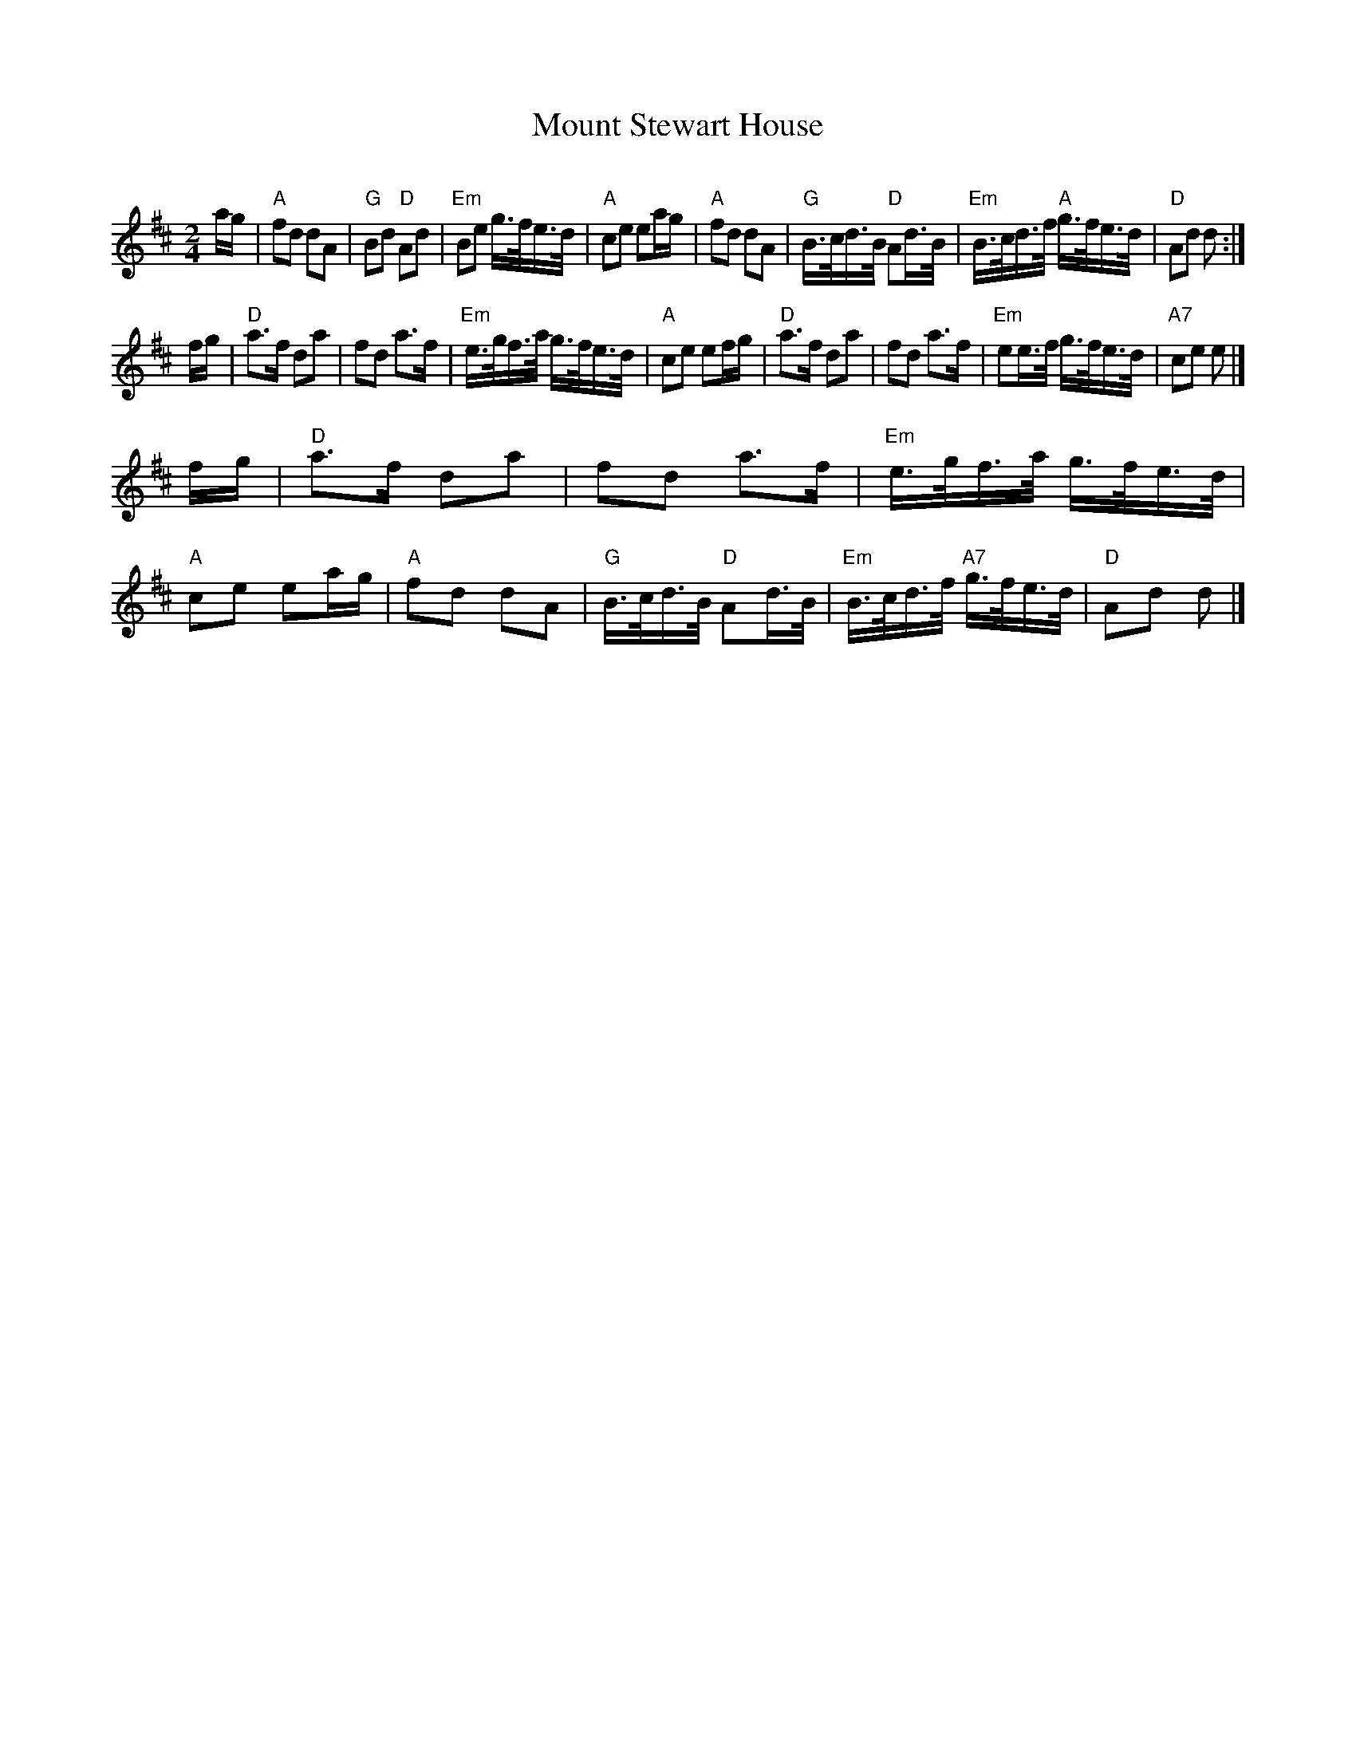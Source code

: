 X: 1
T: Mount Stewart House
C:
R: march
Z: 2012 John Chambers <jc:trillian.mit.edu>
F: http://gordonpb.stormpages.com/music/mntstewt.gif
M: 2/4
L: 1/16
K: D
ag |\
"A"f2d2 d2A2 | "G"B2d2 "D"A2d2 | "Em"B2e2 g>fe>d | "A"c2e2 e2ag |\
"A"f2d2 d2A2 | "G"B>cd>B "D"A2d>B | "Em"B>cd>f "A"g>fe>d | "D"A2d2 d2 :|
fg |\
"D"a3f d2a2 | f2d2 a3f | "Em"e>gf>a g>fe>d | "A"c2e2 e2fg |\
"D"a3f d2a2 | f2d2 a3f | "Em"e2e>f g>fe>d | "A7"c2e2 e2 |]
fg |\
"D"a3f d2a2 | f2d2 a3f | "Em"e>gf>a g>fe>d | "A"c2e2 e2ag |\
"A"f2d2 d2A2 | "G"B>cd>B  "D"A2d>B | "Em"B>cd>f "A7"g>fe>d  | "D"A2d2 d2 |]
